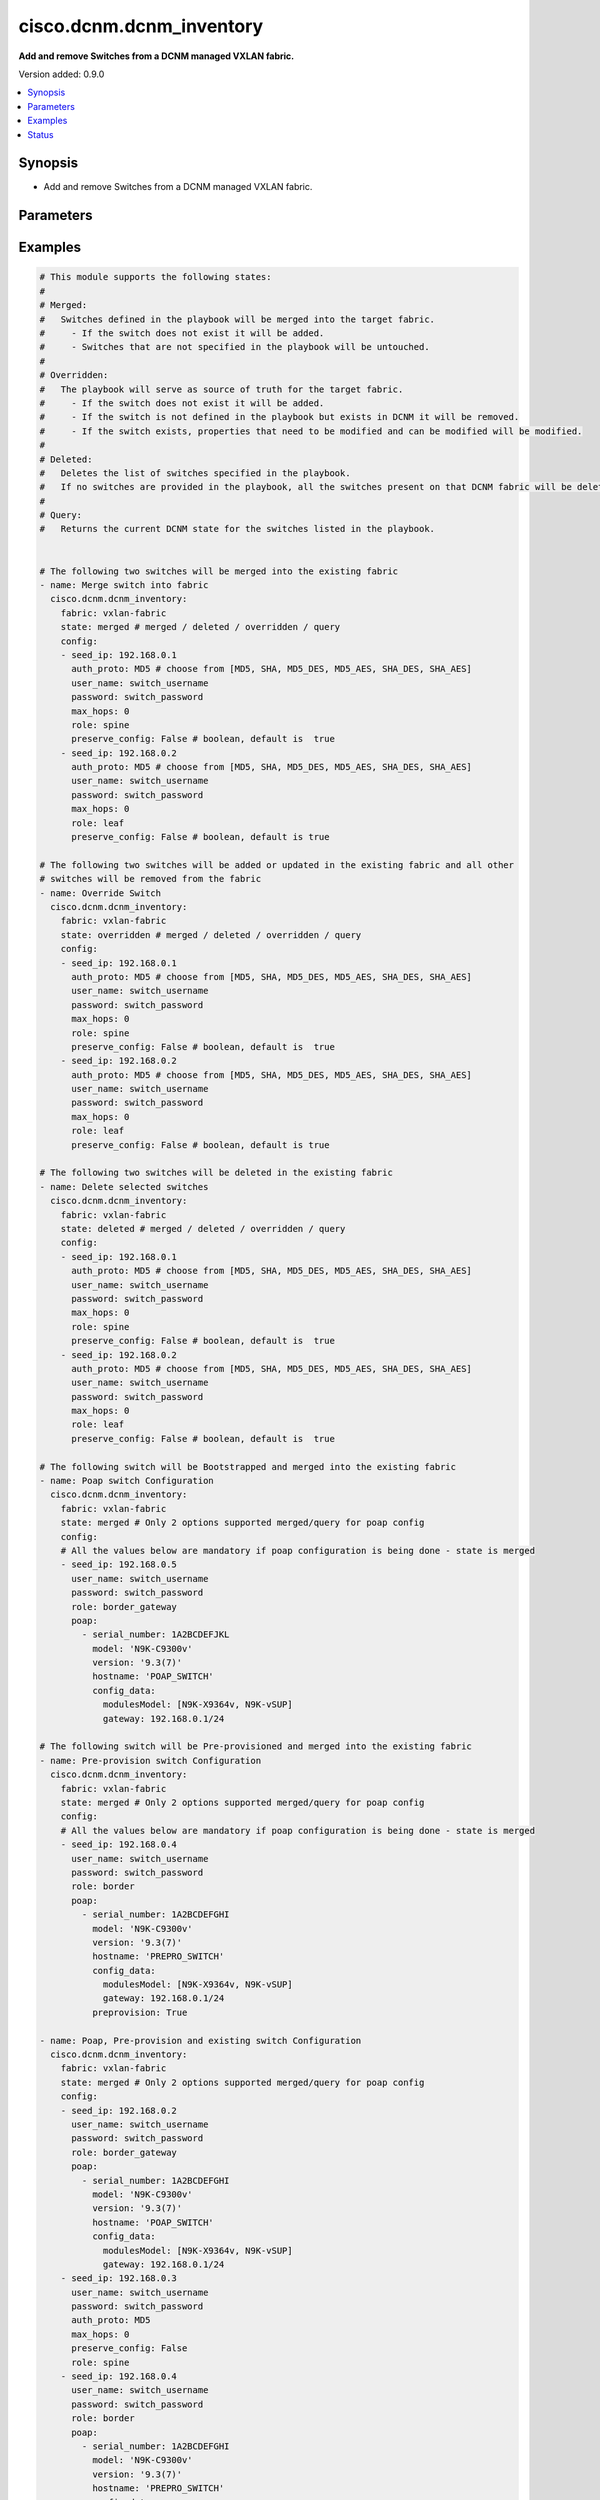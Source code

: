 .. _cisco.dcnm.dcnm_inventory_module:


*************************
cisco.dcnm.dcnm_inventory
*************************

**Add and remove Switches from a DCNM managed VXLAN fabric.**


Version added: 0.9.0

.. contents::
   :local:
   :depth: 1


Synopsis
--------
- Add and remove Switches from a DCNM managed VXLAN fabric.




Parameters
----------

.. raw:: html

    <table  border=0 cellpadding=0 class="documentation-table">
        <tr>
            <th colspan="3">Parameter</th>
            <th>Choices/<font color="blue">Defaults</font></th>
            <th width="100%">Comments</th>
        </tr>
            <tr>
                <td colspan="3">
                    <div class="ansibleOptionAnchor" id="parameter-"></div>
                    <b>config</b>
                    <a class="ansibleOptionLink" href="#parameter-" title="Permalink to this option"></a>
                    <div style="font-size: small">
                        <span style="color: purple">list</span>
                         / <span style="color: purple">elements=dictionary</span>
                    </div>
                </td>
                <td>
                </td>
                <td>
                        <div>List of switches being managed. Not required for state deleted</div>
                </td>
            </tr>
                                <tr>
                    <td class="elbow-placeholder"></td>
                <td colspan="2">
                    <div class="ansibleOptionAnchor" id="parameter-"></div>
                    <b>auth_proto</b>
                    <a class="ansibleOptionLink" href="#parameter-" title="Permalink to this option"></a>
                    <div style="font-size: small">
                        <span style="color: purple">string</span>
                    </div>
                </td>
                <td>
                        <ul style="margin: 0; padding: 0"><b>Choices:</b>
                                    <li><div style="color: blue"><b>MD5</b>&nbsp;&larr;</div></li>
                                    <li>SHA</li>
                                    <li>MD5_DES</li>
                                    <li>MD5_AES</li>
                                    <li>SHA_DES</li>
                                    <li>SHA_AES</li>
                        </ul>
                </td>
                <td>
                        <div>Name of the authentication protocol to be used. For POAP configurations authentication protocol should be &#x27;MD5&#x27;.</div>
                </td>
            </tr>
            <tr>
                    <td class="elbow-placeholder"></td>
                <td colspan="2">
                    <div class="ansibleOptionAnchor" id="parameter-"></div>
                    <b>max_hops</b>
                    <a class="ansibleOptionLink" href="#parameter-" title="Permalink to this option"></a>
                    <div style="font-size: small">
                        <span style="color: purple">string</span>
                    </div>
                </td>
                <td>
                        <b>Default:</b><br/><div style="color: blue">0</div>
                </td>
                <td>
                        <div>Maximum Hops to reach the switch</div>
                </td>
            </tr>
            <tr>
                    <td class="elbow-placeholder"></td>
                <td colspan="2">
                    <div class="ansibleOptionAnchor" id="parameter-"></div>
                    <b>password</b>
                    <a class="ansibleOptionLink" href="#parameter-" title="Permalink to this option"></a>
                    <div style="font-size: small">
                        <span style="color: purple">string</span>
                         / <span style="color: red">required</span>
                    </div>
                </td>
                <td>
                </td>
                <td>
                        <div>Login password to the switch</div>
                </td>
            </tr>
            <tr>
                    <td class="elbow-placeholder"></td>
                <td colspan="2">
                    <div class="ansibleOptionAnchor" id="parameter-"></div>
                    <b>poap</b>
                    <a class="ansibleOptionLink" href="#parameter-" title="Permalink to this option"></a>
                    <div style="font-size: small">
                        <span style="color: purple">list</span>
                         / <span style="color: purple">elements=dictionary</span>
                    </div>
                </td>
                <td>
                </td>
                <td>
                        <div>Configurations of switch to Bootstrap/Pre-provision.</div>
                </td>
            </tr>
                                <tr>
                    <td class="elbow-placeholder"></td>
                    <td class="elbow-placeholder"></td>
                <td colspan="1">
                    <div class="ansibleOptionAnchor" id="parameter-"></div>
                    <b>config_data</b>
                    <a class="ansibleOptionLink" href="#parameter-" title="Permalink to this option"></a>
                    <div style="font-size: small">
                        <span style="color: purple">dictionary</span>
                         / <span style="color: red">required</span>
                    </div>
                </td>
                <td>
                </td>
                <td>
                        <div>Basic config data of switch to Bootstrap/Pre-provision. &#x27;modulesModel&#x27; and &#x27;gateway&#x27; parameters are mandatory. &#x27;modulesModel&#x27; is list of model of modules in switch to Bootstrap/Pre-provision. &#x27;gateway&#x27; is the gateway IP with mask for the switch to Bootstrap/Pre-provision. For other supported config data please refer to NDFC/DCNM configuration guide.</div>
                </td>
            </tr>
            <tr>
                    <td class="elbow-placeholder"></td>
                    <td class="elbow-placeholder"></td>
                <td colspan="1">
                    <div class="ansibleOptionAnchor" id="parameter-"></div>
                    <b>hostname</b>
                    <a class="ansibleOptionLink" href="#parameter-" title="Permalink to this option"></a>
                    <div style="font-size: small">
                        <span style="color: purple">string</span>
                         / <span style="color: red">required</span>
                    </div>
                </td>
                <td>
                </td>
                <td>
                        <div>Hostname of switch to Bootstrap/Pre-provision.</div>
                </td>
            </tr>
            <tr>
                    <td class="elbow-placeholder"></td>
                    <td class="elbow-placeholder"></td>
                <td colspan="1">
                    <div class="ansibleOptionAnchor" id="parameter-"></div>
                    <b>model</b>
                    <a class="ansibleOptionLink" href="#parameter-" title="Permalink to this option"></a>
                    <div style="font-size: small">
                        <span style="color: purple">string</span>
                         / <span style="color: red">required</span>
                    </div>
                </td>
                <td>
                </td>
                <td>
                        <div>Model of switch to Bootstrap/Pre-provision.</div>
                </td>
            </tr>
            <tr>
                    <td class="elbow-placeholder"></td>
                    <td class="elbow-placeholder"></td>
                <td colspan="1">
                    <div class="ansibleOptionAnchor" id="parameter-"></div>
                    <b>serial_number</b>
                    <a class="ansibleOptionLink" href="#parameter-" title="Permalink to this option"></a>
                    <div style="font-size: small">
                        <span style="color: purple">string</span>
                         / <span style="color: red">required</span>
                    </div>
                </td>
                <td>
                </td>
                <td>
                        <div>Serial number of switch to Bootstrap/Pre-provision.</div>
                </td>
            </tr>
            <tr>
                    <td class="elbow-placeholder"></td>
                    <td class="elbow-placeholder"></td>
                <td colspan="1">
                    <div class="ansibleOptionAnchor" id="parameter-"></div>
                    <b>version</b>
                    <a class="ansibleOptionLink" href="#parameter-" title="Permalink to this option"></a>
                    <div style="font-size: small">
                        <span style="color: purple">string</span>
                         / <span style="color: red">required</span>
                    </div>
                </td>
                <td>
                </td>
                <td>
                        <div>Software version of switch to Bootstrap/Pre-provision.</div>
                </td>
            </tr>

            <tr>
                    <td class="elbow-placeholder"></td>
                <td colspan="2">
                    <div class="ansibleOptionAnchor" id="parameter-"></div>
                    <b>preserve_config</b>
                    <a class="ansibleOptionLink" href="#parameter-" title="Permalink to this option"></a>
                    <div style="font-size: small">
                        <span style="color: purple">boolean</span>
                    </div>
                </td>
                <td>
                        <ul style="margin: 0; padding: 0"><b>Choices:</b>
                                    <li><div style="color: blue"><b>no</b>&nbsp;&larr;</div></li>
                                    <li>yes</li>
                        </ul>
                </td>
                <td>
                        <div>Set this to false for greenfield deployment and true for brownfield deployment</div>
                </td>
            </tr>
            <tr>
                    <td class="elbow-placeholder"></td>
                <td colspan="2">
                    <div class="ansibleOptionAnchor" id="parameter-"></div>
                    <b>role</b>
                    <a class="ansibleOptionLink" href="#parameter-" title="Permalink to this option"></a>
                    <div style="font-size: small">
                        <span style="color: purple">string</span>
                    </div>
                </td>
                <td>
                        <ul style="margin: 0; padding: 0"><b>Choices:</b>
                                    <li><div style="color: blue"><b>leaf</b>&nbsp;&larr;</div></li>
                                    <li>spine</li>
                                    <li>border</li>
                                    <li>border_spine</li>
                                    <li>border_gateway</li>
                                    <li>border_gateway_spine</li>
                                    <li>super_spine</li>
                                    <li>border_super_spine</li>
                                    <li>border_gateway_super_spine</li>
                        </ul>
                </td>
                <td>
                        <div>Role which needs to be assigned to the switch</div>
                </td>
            </tr>
            <tr>
                    <td class="elbow-placeholder"></td>
                <td colspan="2">
                    <div class="ansibleOptionAnchor" id="parameter-"></div>
                    <b>seed_ip</b>
                    <a class="ansibleOptionLink" href="#parameter-" title="Permalink to this option"></a>
                    <div style="font-size: small">
                        <span style="color: purple">string</span>
                         / <span style="color: red">required</span>
                    </div>
                </td>
                <td>
                </td>
                <td>
                        <div>Seed Name(support both IP address and dns_name) of the switch which needs to be added to the DCNM Fabric</div>
                </td>
            </tr>
            <tr>
                    <td class="elbow-placeholder"></td>
                <td colspan="2">
                    <div class="ansibleOptionAnchor" id="parameter-"></div>
                    <b>user_name</b>
                    <a class="ansibleOptionLink" href="#parameter-" title="Permalink to this option"></a>
                    <div style="font-size: small">
                        <span style="color: purple">string</span>
                         / <span style="color: red">required</span>
                    </div>
                </td>
                <td>
                </td>
                <td>
                        <div>Login username to the switch. For POAP configurations username should be &#x27;admin&#x27;</div>
                </td>
            </tr>

            <tr>
                <td colspan="3">
                    <div class="ansibleOptionAnchor" id="parameter-"></div>
                    <b>fabric</b>
                    <a class="ansibleOptionLink" href="#parameter-" title="Permalink to this option"></a>
                    <div style="font-size: small">
                        <span style="color: purple">string</span>
                         / <span style="color: red">required</span>
                    </div>
                </td>
                <td>
                </td>
                <td>
                        <div>Name of the target fabric for Inventory operations</div>
                </td>
            </tr>
            <tr>
                <td colspan="3">
                    <div class="ansibleOptionAnchor" id="parameter-"></div>
                    <b>query_poap</b>
                    <a class="ansibleOptionLink" href="#parameter-" title="Permalink to this option"></a>
                    <div style="font-size: small">
                        <span style="color: purple">boolean</span>
                    </div>
                </td>
                <td>
                        <ul style="margin: 0; padding: 0"><b>Choices:</b>
                                    <li><div style="color: blue"><b>no</b>&nbsp;&larr;</div></li>
                                    <li>yes</li>
                        </ul>
                </td>
                <td>
                        <div>Query for Bootstrap(POAP) capable swicthes available.</div>
                </td>
            </tr>
            <tr>
                <td colspan="3">
                    <div class="ansibleOptionAnchor" id="parameter-"></div>
                    <b>state</b>
                    <a class="ansibleOptionLink" href="#parameter-" title="Permalink to this option"></a>
                    <div style="font-size: small">
                        <span style="color: purple">string</span>
                    </div>
                </td>
                <td>
                        <ul style="margin: 0; padding: 0"><b>Choices:</b>
                                    <li><div style="color: blue"><b>merged</b>&nbsp;&larr;</div></li>
                                    <li>overridden</li>
                                    <li>deleted</li>
                                    <li>query</li>
                        </ul>
                </td>
                <td>
                        <div>The state of DCNM after module completion. &#x27;merged&#x27; and &#x27;query&#x27; are the only states supported for POAP</div>
                </td>
            </tr>
    </table>
    <br/>




Examples
--------

.. code-block:: yaml

    # This module supports the following states:
    #
    # Merged:
    #   Switches defined in the playbook will be merged into the target fabric.
    #     - If the switch does not exist it will be added.
    #     - Switches that are not specified in the playbook will be untouched.
    #
    # Overridden:
    #   The playbook will serve as source of truth for the target fabric.
    #     - If the switch does not exist it will be added.
    #     - If the switch is not defined in the playbook but exists in DCNM it will be removed.
    #     - If the switch exists, properties that need to be modified and can be modified will be modified.
    #
    # Deleted:
    #   Deletes the list of switches specified in the playbook.
    #   If no switches are provided in the playbook, all the switches present on that DCNM fabric will be deleted.
    #
    # Query:
    #   Returns the current DCNM state for the switches listed in the playbook.


    # The following two switches will be merged into the existing fabric
    - name: Merge switch into fabric
      cisco.dcnm.dcnm_inventory:
        fabric: vxlan-fabric
        state: merged # merged / deleted / overridden / query
        config:
        - seed_ip: 192.168.0.1
          auth_proto: MD5 # choose from [MD5, SHA, MD5_DES, MD5_AES, SHA_DES, SHA_AES]
          user_name: switch_username
          password: switch_password
          max_hops: 0
          role: spine
          preserve_config: False # boolean, default is  true
        - seed_ip: 192.168.0.2
          auth_proto: MD5 # choose from [MD5, SHA, MD5_DES, MD5_AES, SHA_DES, SHA_AES]
          user_name: switch_username
          password: switch_password
          max_hops: 0
          role: leaf
          preserve_config: False # boolean, default is true

    # The following two switches will be added or updated in the existing fabric and all other
    # switches will be removed from the fabric
    - name: Override Switch
      cisco.dcnm.dcnm_inventory:
        fabric: vxlan-fabric
        state: overridden # merged / deleted / overridden / query
        config:
        - seed_ip: 192.168.0.1
          auth_proto: MD5 # choose from [MD5, SHA, MD5_DES, MD5_AES, SHA_DES, SHA_AES]
          user_name: switch_username
          password: switch_password
          max_hops: 0
          role: spine
          preserve_config: False # boolean, default is  true
        - seed_ip: 192.168.0.2
          auth_proto: MD5 # choose from [MD5, SHA, MD5_DES, MD5_AES, SHA_DES, SHA_AES]
          user_name: switch_username
          password: switch_password
          max_hops: 0
          role: leaf
          preserve_config: False # boolean, default is true

    # The following two switches will be deleted in the existing fabric
    - name: Delete selected switches
      cisco.dcnm.dcnm_inventory:
        fabric: vxlan-fabric
        state: deleted # merged / deleted / overridden / query
        config:
        - seed_ip: 192.168.0.1
          auth_proto: MD5 # choose from [MD5, SHA, MD5_DES, MD5_AES, SHA_DES, SHA_AES]
          user_name: switch_username
          password: switch_password
          max_hops: 0
          role: spine
          preserve_config: False # boolean, default is  true
        - seed_ip: 192.168.0.2
          auth_proto: MD5 # choose from [MD5, SHA, MD5_DES, MD5_AES, SHA_DES, SHA_AES]
          user_name: switch_username
          password: switch_password
          max_hops: 0
          role: leaf
          preserve_config: False # boolean, default is  true

    # The following switch will be Bootstrapped and merged into the existing fabric
    - name: Poap switch Configuration
      cisco.dcnm.dcnm_inventory:
        fabric: vxlan-fabric
        state: merged # Only 2 options supported merged/query for poap config
        config:
        # All the values below are mandatory if poap configuration is being done - state is merged
        - seed_ip: 192.168.0.5
          user_name: switch_username
          password: switch_password
          role: border_gateway
          poap:
            - serial_number: 1A2BCDEFJKL
              model: 'N9K-C9300v'
              version: '9.3(7)'
              hostname: 'POAP_SWITCH'
              config_data:
                modulesModel: [N9K-X9364v, N9K-vSUP]
                gateway: 192.168.0.1/24

    # The following switch will be Pre-provisioned and merged into the existing fabric
    - name: Pre-provision switch Configuration
      cisco.dcnm.dcnm_inventory:
        fabric: vxlan-fabric
        state: merged # Only 2 options supported merged/query for poap config
        config:
        # All the values below are mandatory if poap configuration is being done - state is merged
        - seed_ip: 192.168.0.4
          user_name: switch_username
          password: switch_password
          role: border
          poap:
            - serial_number: 1A2BCDEFGHI
              model: 'N9K-C9300v'
              version: '9.3(7)'
              hostname: 'PREPRO_SWITCH'
              config_data:
                modulesModel: [N9K-X9364v, N9K-vSUP]
                gateway: 192.168.0.1/24
              preprovision: True

    - name: Poap, Pre-provision and existing switch Configuration
      cisco.dcnm.dcnm_inventory:
        fabric: vxlan-fabric
        state: merged # Only 2 options supported merged/query for poap config
        config:
        - seed_ip: 192.168.0.2
          user_name: switch_username
          password: switch_password
          role: border_gateway
          poap:
            - serial_number: 1A2BCDEFGHI
              model: 'N9K-C9300v'
              version: '9.3(7)'
              hostname: 'POAP_SWITCH'
              config_data:
                modulesModel: [N9K-X9364v, N9K-vSUP]
                gateway: 192.168.0.1/24
        - seed_ip: 192.168.0.3
          user_name: switch_username
          password: switch_password
          auth_proto: MD5
          max_hops: 0
          preserve_config: False
          role: spine
        - seed_ip: 192.168.0.4
          user_name: switch_username
          password: switch_password
          role: border
          poap:
            - serial_number: 1A2BCDEFGHI
              model: 'N9K-C9300v'
              version: '9.3(7)'
              hostname: 'PREPRO_SWITCH'
              config_data:
                modulesModel: [N9K-X9364v, N9K-vSUP]
                gateway: 192.168.0.1/24
              preprovision: True

    # All the switches will be deleted in the existing fabric
    - name: Delete all the switches
      cisco.dcnm.dcnm_inventory:
        fabric: vxlan-fabric
        state: deleted # merged / deleted / overridden / query

    # The following two switches information will be queried in the existing fabric
    - name: Query switch into fabric
      cisco.dcnm.dcnm_inventory:
        fabric: vxlan-fabric
        state: query # merged / deleted / overridden / query
        config:
        - seed_ip: 192.168.0.1
          role: spine
        - seed_ip: 192.168.0.2
          role: leaf

    # All the existing switches will be queried in the existing fabric
    - name: Query all the switches in the fabric
      cisco.dcnm.dcnm_inventory:
        fabric: vxlan-fabric
        state: query # merged / deleted / overridden / query

    # All the existing switches along with available Bootstrap(POAP)
    # will be queried in the existing fabric
    - name: Query all the switches in the fabric
      cisco.dcnm.dcnm_inventory:
        fabric: vxlan-fabric
        state: query # merged / query
        query_poap: True




Status
------


Authors
~~~~~~~

- Karthik Babu Harichandra Babu(@kharicha), Praveen Ramoorthy(@praveenramoorthy)
